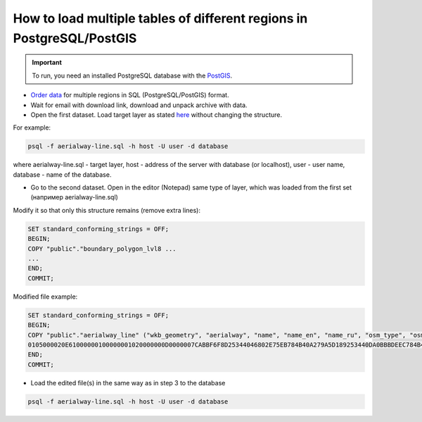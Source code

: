 .. _data_upload_tables_pg:

How to load multiple tables of different regions in PostgreSQL/PostGIS
========================================================================

.. important::
	To run, you need an installed PostgreSQL database with the `PostGIS <https://postgis.net/install/>`_.

* `Order data <https://data.nextgis.com/en/>`_ for multiple regions in SQL (PostgreSQL/PostGIS) format.
* Wait for email with download link, download and unpack archive with data.
* Open the first dataset. Load target layer as stated `here <https://data.nextgis.com/en/howto/pg/>`_ without changing the structure.

For example:

.. code-block:: bash

   psql -f aerialway-line.sql -h host -U user -d database

where aerialway-line.sql - target layer, host - address of the server with database (or localhost), user - user name, database - name of the database.

* Go to the second dataset. Open in the editor (Notepad) same type of layer, which was loaded from the first set (например aerialway-line.sql)

Modify it so that only this structure remains (remove extra lines):

.. code-block:: bash

   SET standard_conforming_strings = OFF;
   BEGIN;
   COPY "public"."boundary_polygon_lvl8 ...
   ...
   END;
   COMMIT;

Modified file example:

.. code-block:: bash

   SET standard_conforming_strings = OFF;
   BEGIN;
   COPY "public"."aerialway_line" ("wkb_geometry", "aerialway", "name", "name_en", "name_ru", "osm_type", "osm_id") FROM STDIN;
   0105000020E61000000100000001020000000D0000007CABBF6F8D25344046802E75EB784B40A279A5D189253440DA0BBBDEEC784B40BF547DF8432534401AB3DB1D08794B40E129E44A3D2534404EA6C0B80A794B4064986E6D3C2534405A0CC3EC0A794B40597A23A93B25344095C84FF40A794B40A65F22DE3A253440CB51DBE10A794B402A2AD1483A2534403C69E1B20A794B40EE3F321D3A2534404240BE840A794B407D282C4C3A253440BF61A2410A794B403FA2AE5A3E253440196B24AE08794B40D9C6E93587253440A5CAE660EC784B403CDC0E0D8B253440888961E2EA784B40	gondola	Канатная дорога	\N	\N	way	71513012\.
   END;
   COMMIT;

* Load the edited file(s) in the same way as in step 3 to the database

.. code-block:: bash

   psql -f aerialway-line.sql -h host -U user -d database

